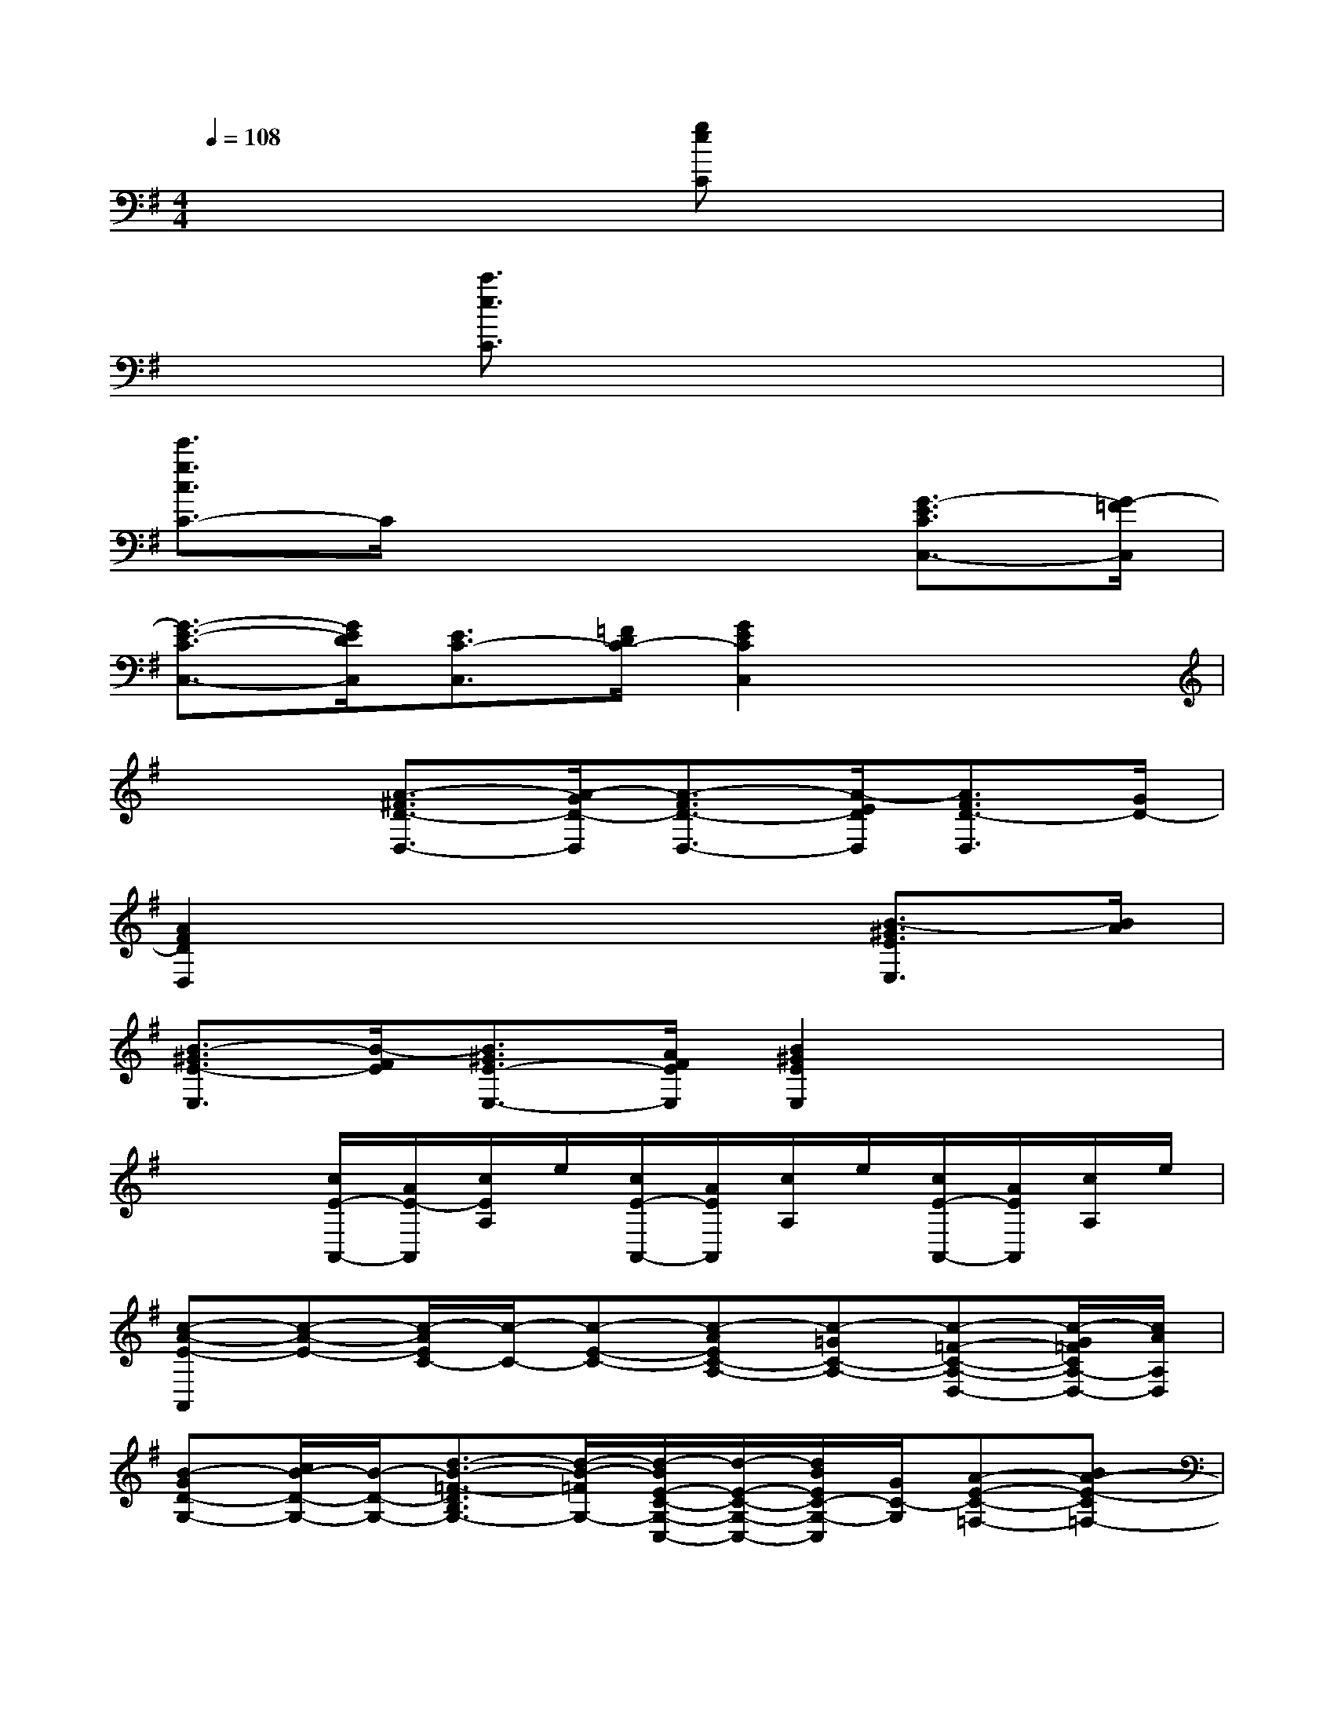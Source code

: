 X:1
T:
M:4/4
L:1/8
Q:1/4=108
K:G%1sharps
V:1
x4[geC]x3|
x2[c'3/2e3/2C3/2]x4x/2|
[e'3/2g3/2c3/2C3/2-]C/2x4[G3/2-E3/2C3/2C,3/2-][G/2-=F/2C,/2]|
[G3/2-E3/2-C3/2C,3/2-][G/2E/2D/2C,/2][E3/2C3/2-C,3/2][=F/2D/2C/2-][G2E2C2C,2]x2|
x2[A3/2-^F3/2D3/2-D,3/2-][A/2-G/2D/2-D,/2][A3/2-F3/2D3/2-D,3/2-][A/2-E/2D/2D,/2][A3/2F3/2D3/2-D,3/2][G/2D/2-]|
[A2F2D2D,2]x4[B3/2-^G3/2E3/2E,3/2][B/2A/2]|
[B3/2-^G3/2E3/2-E,3/2][B/2-F/2E/2][B3/2^G3/2E3/2-E,3/2-][A/2F/2E/2E,/2][B2^G2E2E,2]x2|
x2[c/2E/2-A,,/2-][A/2E/2-A,,/2][c/2E/2A,/2]e/2[c/2E/2-A,,/2-][A/2E/2A,,/2][c/2A,/2]e/2[c/2E/2-A,,/2-][A/2E/2A,,/2][c/2A,/2]e/2|
[c-A-E-A,,][c-A-E-][c/2-A/2E/2C/2-][c/2-C/2-][c-E-C-][c-AEC-A,-][c-=GC-A,-][c-=F-C-A,-D,-][c/2-G/2=F/2C/2A,/2-D,/2-][c/2A/2A,/2D,/2]|
[B-GD-G,-][c/2B/2-D/2-G,/2-][B/2-D/2-G,/2-][d3/2-B3/2-=F3/2-D3/2B,3/2G,3/2-][d/2-B/2-=F/2G,/2-][d/2-B/2E/2-C/2-G,/2-C,/2-][d/2-E/2-C/2-G,/2-C,/2-][d/2B/2E/2C/2-G,/2-C,/2][G/2C/2-G,/2][A-E-C-=F,-][BA-E-C=F,-]|
[c3/2-A3/2-=F3/2-E3/2A,3/2-=F,3/2-][c/2-A/2-=F/2-A,/2=F,/2-][c/2A/2-=F/2-D/2-B,/2-=F,/2-][A/2=F/2-D/2-B,/2-=F,/2-][B/2=F/2D/2B,/2=F,/2-][A/2=F,/2][^G-D-B,-E,-][A^G-D-B,E,-][B^GED^G,-E,-][^G,/2E,/2]x/2|
[A2-C2A,2][A3/2-D3/2-=G,3/2-B,,3/2][A/2-D/2G,/2][A-C-E,-C,-][A/2-E/2-C/2E,/2-C,/2-][A/2-E/2E,/2C,/2][A-=FB,-=F,-D,-][A-B,=F,D,]|
[A/2E/2-^G,/2-E,/2-][E/2-^G,/2-E,/2-][^GE-^G,E,][A-EA,-^F,-][A/2F/2-A,/2-F,/2][F/2A,/2][E-B,-^G,-][^G/2E/2-B,/2-^G,/2-][E/2-B,/2^G,/2][A/2-E/2C/2-A,/2-][A/2-C/2-A,/2-][AE-CA,]|
[^G-ED-B,-][B/2-^G/2D/2B,/2]B/2[AEC][^G^G,][A-E-C-][c/2-A/2E/2-C/2-A,/2-][c/2E/2C/2A,/2][e-^G-B,-][e/2^G/2B,/2E,/2-]E,/2|
[AE-C-A,-][c/2E/2-C/2A,/2-][B/2E/2A,/2-][c-A-C-A,-][c/2-A/2E/2C/2A,/2]c/2[AC-A,-][c/2C/2-A,/2-][C/2-A,/2-][eACA,-C,-][EA,C,]|
[CE,-][AE,-][EB,E,-][^G/2-E,/2]^G/2[A/2-E/2-C,/2A,,/2][A/2E/2][D,/2B,,/2]x/2[E,/2C,/2]x/2[=F,/2D,/2]x/2